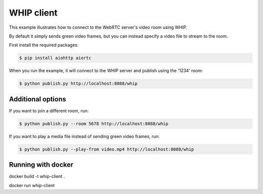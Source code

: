 WHIP client
=======================

This example illustrates how to connect to the WebRTC server's video room using WHIP.

By default it simply sends green video frames, but you can instead specify a
video file to stream to the room.

First install the required packages:

.. code-block:: console

    $ pip install aiohttp aiortc

When you run the example, it will connect to the WHIP server and publish using the '1234' room:

.. code-block:: console

   $ python publish.py http://localhost:8088/whip

Additional options
------------------

If you want to join a different room, run:

.. code-block:: console

   $ python publish.py --room 5678 http://localhost:8088/whip

If you want to play a media file instead of sending green video frames, run:

.. code-block:: console

   $ python publish.py --play-from video.mp4 http://localhost:8088/whip

Running with docker
------------------

docker build -t whip-client .

docker run whip-client